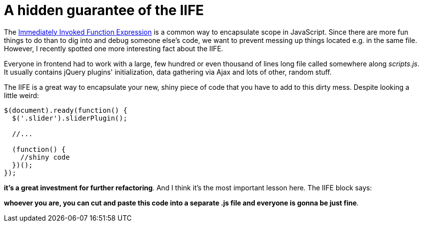 = A hidden guarantee of the IIFE
:hp-tags: JavaScript

The http://stackoverflow.com/questions/8228281/what-is-the-function-construct-in-javascript[Immediately Invoked Function Expression] is a common way to encapsulate scope in JavaScript. Since there are more fun things to do than to dig into and debug someone else's code, we want to prevent messing up things located e.g. in the same file. However, I recently spotted one more interesting fact about the IIFE.

Everyone in frontend had to work with a large, few hundred or even thousand of lines long file called somewhere along _scripts.js_. It usually contains jQuery plugins' initialization, data gathering via Ajax and lots of other, random stuff.

The IIFE is a great way to encapsulate your new, shiny piece of code that you have to add to this dirty mess. Despite looking a little weird:

----
$(document).ready(function() {
  $('.slider').sliderPlugin();
  
  //...
  
  (function() {
    //shiny code
  })();
});
----

*it's a great investment for further refactoring*. And I think it's the most important lesson here. The IIFE block says:

*whoever you are, you can cut and paste this code into a separate .js file and everyone is gonna be just fine*.